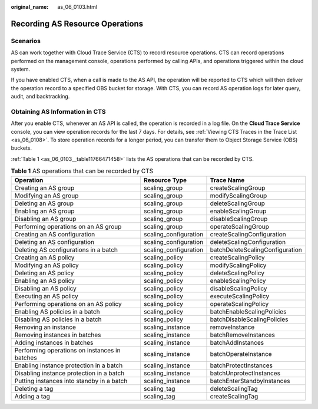 :original_name: as_06_0103.html

.. _as_06_0103:

Recording AS Resource Operations
================================

Scenarios
---------

AS can work together with Cloud Trace Service (CTS) to record resource operations. CTS can record operations performed on the management console, operations performed by calling APIs, and operations triggered within the cloud system.

If you have enabled CTS, when a call is made to the AS API, the operation will be reported to CTS which will then deliver the operation record to a specified OBS bucket for storage. With CTS, you can record AS operation logs for later query, audit, and backtracking.

Obtaining AS Information in CTS
-------------------------------

After you enable CTS, whenever an AS API is called, the operation is recorded in a log file. On the **Cloud Trace Service** console, you can view operation records for the last 7 days. For details, see :ref:`Viewing CTS Traces in the Trace List <as_06_0108>`. To store operation records for a longer period, you can transfer them to Object Storage Service (OBS) buckets.

:ref:`Table 1 <as_06_0103__table11766471458>` lists the AS operations that can be recorded by CTS.

.. _as_06_0103__table11766471458:

.. table:: **Table 1** AS operations that can be recorded by CTS

   +-----------------------------------------------+-----------------------+---------------------------------+
   | Operation                                     | Resource Type         | Trace Name                      |
   +===============================================+=======================+=================================+
   | Creating an AS group                          | scaling_group         | createScalingGroup              |
   +-----------------------------------------------+-----------------------+---------------------------------+
   | Modifying an AS group                         | scaling_group         | modifyScalingGroup              |
   +-----------------------------------------------+-----------------------+---------------------------------+
   | Deleting an AS group                          | scaling_group         | deleteScalingGroup              |
   +-----------------------------------------------+-----------------------+---------------------------------+
   | Enabling an AS group                          | scaling_group         | enableScalingGroup              |
   +-----------------------------------------------+-----------------------+---------------------------------+
   | Disabling an AS group                         | scaling_group         | disableScalingGroup             |
   +-----------------------------------------------+-----------------------+---------------------------------+
   | Performing operations on an AS group          | scaling_group         | operateScalingGroup             |
   +-----------------------------------------------+-----------------------+---------------------------------+
   | Creating an AS configuration                  | scaling_configuration | createScalingConfiguration      |
   +-----------------------------------------------+-----------------------+---------------------------------+
   | Deleting an AS configuration                  | scaling_configuration | deleteScalingConfiguration      |
   +-----------------------------------------------+-----------------------+---------------------------------+
   | Deleting AS configurations in a batch         | scaling_configuration | batchDeleteScalingConfiguration |
   +-----------------------------------------------+-----------------------+---------------------------------+
   | Creating an AS policy                         | scaling_policy        | createScalingPolicy             |
   +-----------------------------------------------+-----------------------+---------------------------------+
   | Modifying an AS policy                        | scaling_policy        | modifyScalingPolicy             |
   +-----------------------------------------------+-----------------------+---------------------------------+
   | Deleting an AS policy                         | scaling_policy        | deleteScalingPolicy             |
   +-----------------------------------------------+-----------------------+---------------------------------+
   | Enabling an AS policy                         | scaling_policy        | enableScalingPolicy             |
   +-----------------------------------------------+-----------------------+---------------------------------+
   | Disabling an AS policy                        | scaling_policy        | disableScalingPolicy            |
   +-----------------------------------------------+-----------------------+---------------------------------+
   | Executing an AS policy                        | scaling_policy        | executeScalingPolicy            |
   +-----------------------------------------------+-----------------------+---------------------------------+
   | Performing operations on an AS policy         | scaling_policy        | operateScalingPolicy            |
   +-----------------------------------------------+-----------------------+---------------------------------+
   | Enabling AS policies in a batch               | scaling_policy        | batchEnableScalingPolicies      |
   +-----------------------------------------------+-----------------------+---------------------------------+
   | Disabling AS policies in a batch              | scaling_policy        | batchDisableScalingPolicies     |
   +-----------------------------------------------+-----------------------+---------------------------------+
   | Removing an instance                          | scaling_instance      | removeInstance                  |
   +-----------------------------------------------+-----------------------+---------------------------------+
   | Removing instances in batches                 | scaling_instance      | batchRemoveInstances            |
   +-----------------------------------------------+-----------------------+---------------------------------+
   | Adding instances in batches                   | scaling_instance      | batchAddInstances               |
   +-----------------------------------------------+-----------------------+---------------------------------+
   | Performing operations on instances in batches | scaling_instance      | batchOperateInstance            |
   +-----------------------------------------------+-----------------------+---------------------------------+
   | Enabling instance protection in a batch       | scaling_instance      | batchProtectInstances           |
   +-----------------------------------------------+-----------------------+---------------------------------+
   | Disabling instance protection in a batch      | scaling_instance      | batchUnprotectInstances         |
   +-----------------------------------------------+-----------------------+---------------------------------+
   | Putting instances into standby in a batch     | scaling_instance      | batchEnterStandbyInstances      |
   +-----------------------------------------------+-----------------------+---------------------------------+
   | Deleting a tag                                | scaling_tag           | deleteScalingTag                |
   +-----------------------------------------------+-----------------------+---------------------------------+
   | Adding a tag                                  | scaling_tag           | createScalingTag                |
   +-----------------------------------------------+-----------------------+---------------------------------+
